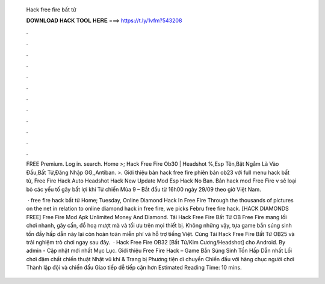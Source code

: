   Hack free fire bất tử
  
  
  
  𝐃𝐎𝐖𝐍𝐋𝐎𝐀𝐃 𝐇𝐀𝐂𝐊 𝐓𝐎𝐎𝐋 𝐇𝐄𝐑𝐄 ===> https://t.ly/1vfm?543208
  
  
  
  .
  
  
  
  .
  
  
  
  .
  
  
  
  .
  
  
  
  .
  
  
  
  .
  
  
  
  .
  
  
  
  .
  
  
  
  .
  
  
  
  .
  
  
  
  .
  
  
  
  .
  
  FREE Premium. Log in. search. Home >; Hack Free Fire Ob30 | Headshot %,Esp Tên,Bật Ngắm Là Vào Đầu,Bất Tử,Đăng Nhập GG,,Antiban. >. Giới thiệu bản hack free fire phiên bản ob23 với full menu hack bất tử, Free Fire Hack Auto Headshot Hack New Update Mod Esp Hack No Ban. Bản hack mod Free Fire v sẽ loại bỏ các yếu tố gây bất lợi khi Tử chiến Mùa 9 – Bắt đầu từ 16h00 ngày 29/09 theo giờ Việt Nam.
  
   · free fire hack bất tử Home; Tuesday, Online Diamond Hack In Free Fire Through the thousands of pictures on the net in relation to online diamond hack in free fire, we picks Febru free fire hack.  [HACK DIAMONDS FREE] Free Fire Mod Apk Unlimited Money And Diamond. Tải Hack Free Fire Bất Tử OB Free Fire mang lối chơi nhanh, gây cấn, đồ hoạ mượt mà và tối ưu trên mọi thiết bị. Không những vậy, tựa game bắn súng sinh tồn đầy hấp dẫn này lại còn hoàn toàn miễn phí và hỗ trợ tiếng Việt. Cùng Tải Hack Free Fire Bất Tử OB25 và trải nghiệm trò chơi ngay sau đây.  · Hack Free Fire OB32 [Bất Tử/Kim Cương/Headshot] cho Android. By admin - Cập nhật mới nhất Mục Lục. Giới thiệu Free Fire Hack – Game Bắn Súng Sinh Tồn Hấp Dẫn nhất Lối chơi đậm chất chiến thuật Nhặt vũ khí & Trang bị Phương tiện di chuyển Chiến đấu với hàng chục người chơi Thành lập đội và chiến đấu Giao tiếp dễ tiếp cận hơn Estimated Reading Time: 10 mins.

